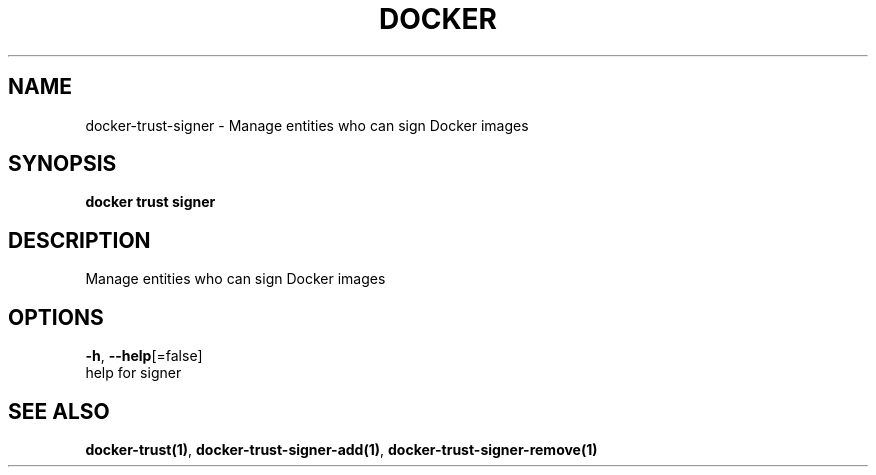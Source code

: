 .TH "DOCKER" "1" "Aug 2018" "Docker Community" "" 
.nh
.ad l


.SH NAME
.PP
docker\-trust\-signer \- Manage entities who can sign Docker images


.SH SYNOPSIS
.PP
\fBdocker trust signer\fP


.SH DESCRIPTION
.PP
Manage entities who can sign Docker images


.SH OPTIONS
.PP
\fB\-h\fP, \fB\-\-help\fP[=false]
    help for signer


.SH SEE ALSO
.PP
\fBdocker\-trust(1)\fP, \fBdocker\-trust\-signer\-add(1)\fP, \fBdocker\-trust\-signer\-remove(1)\fP

